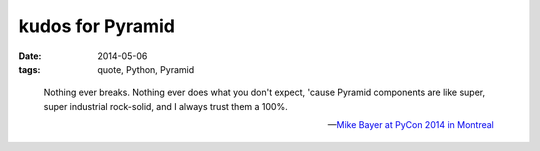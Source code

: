 kudos for Pyramid
=================

:date: 2014-05-06
:tags: quote, Python, Pyramid



..

   Nothing ever breaks. Nothing ever does what you don't expect,
   'cause Pyramid components are like super, super industrial
   rock-solid, and I always trust them a 100%.

   -- `Mike Bayer at PyCon 2014 in Montreal`__


__ http://pyvideo.org/video/2669/building-the-app
